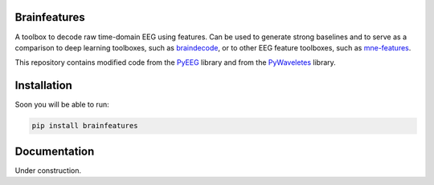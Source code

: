 Brainfeatures
=============

A toolbox to decode raw time-domain EEG using features.
Can be used to generate strong baselines and to serve as a comparison to deep learning toolboxes, such as `braindecode <https://github.com/robintibor/braindecode>`_, or to other EEG feature toolboxes, such as `mne-features <https://github.com/mne-tools/mne-features>`_.

This repository contains modified code from the `PyEEG <https://github.com/forrestbao/pyeeg>`_ library and from the `PyWaveletes <https://github.com/PyWavelets/pywt>`_ library.


Installation
============
Soon you will be able to run:

.. code-block:: bash

  pip install brainfeatures


Documentation
=============
Under construction.
